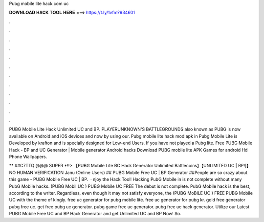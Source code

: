 Pubg mobile lite hack.com uc



𝐃𝐎𝐖𝐍𝐋𝐎𝐀𝐃 𝐇𝐀𝐂𝐊 𝐓𝐎𝐎𝐋 𝐇𝐄𝐑𝐄 ===> https://t.ly/1vfm?934601



.



.



.



.



.



.



.



.



.



.



.



.

PUBG Mobile Lite Hack Unlimited UC and BP. PLAYERUNKNOWN'S BATTLEGROUNDS also known as PUBG is now available on Android and iOS devices and now by using our. Pubg mobile lite hack mod apk in Pubg Mobile Lite is Developed by krafton and is specially designed for Low-end Users. If you have not played a Pubg lite. Free PUBG Mobile Hack - BP and UC Generator | Mobile generator Android hacks Download PUBG mobile lite APK Games for android Hd Phone Wallpapers.

** ##C7TTQ @@@ SUPER *!!> 【PUBG Mobile Lite BC Hack Generator Unlimited Battlecoins】【UNLIMITED UC | BP!]】NO HUMAN VERIFICATION Janu (Online Users) ## PUBG Mobile Free UC | BP Generator ##People are so crazy about this game - PUBG Mobile Free UC | BP.  · njoy the Hack Tool! Hacking PubG Mobile in is not complete without many PubG Mobile hacks. (PUBG Mobil UC ) PUBG Mobile UC FREE The debut is not complete. PubG Mobile hack is the best, according to the writer. Regardless, even though it may not satisfy everyone, the (PUBG MoBILE UC ) FREE PUBG Mobile UC with the theme of kingly. free uc generator for pubg mobile lite. free uc generator for pubg kr. gold free generator pubg free uc. get free pubg uc generator. pubg game free uc generator. pubg free uc hack generator. Utilize our Latest PUBG Mobile Free UC and BP Hack Generator and get Unlimited UC and BP Now! So.
